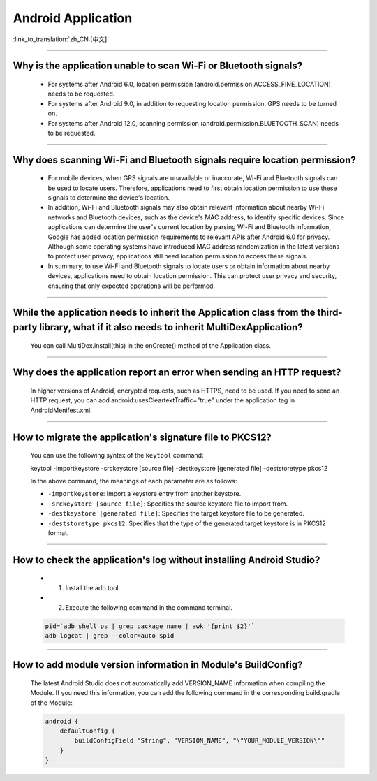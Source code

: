 Android Application
===================

:link_to_translation:`zh_CN:[中文]`

.. raw:: html

   <style>
   body {counter-reset: h2}
     h2 {counter-reset: h3}
     h2:before {counter-increment: h2; content: counter(h2) ". "}
     h3:before {counter-increment: h3; content: counter(h2) "." counter(h3) ". "}
     h2.nocount:before, h3.nocount:before, { content: ""; counter-increment: none }
   </style>

--------------

Why is the application unable to scan Wi-Fi or Bluetooth signals?
------------------------------------------------------------------------------------------------

  - For systems after Android 6.0, location permission (android.permission.ACCESS_FINE_LOCATION) needs to be requested.
  - For systems after Android 9.0, in addition to requesting location permission, GPS needs to be turned on.
  - For systems after Android 12.0, scanning permission (android.permission.BLUETOOTH_SCAN) needs to be requested.

--------------

Why does scanning Wi-Fi and Bluetooth signals require location permission?
-------------------------------------------------------------------------------------

  - For mobile devices, when GPS signals are unavailable or inaccurate, Wi-Fi and Bluetooth signals can be used to locate users. Therefore, applications need to first obtain location permission to use these signals to determine the device's location.

  - In addition, Wi-Fi and Bluetooth signals may also obtain relevant information about nearby Wi-Fi networks and Bluetooth devices, such as the device's MAC address, to identify specific devices. Since applications can determine the user's current location by parsing Wi-Fi and Bluetooth information, Google has added location permission requirements to relevant APIs after Android 6.0 for privacy. Although some operating systems have introduced MAC address randomization in the latest versions to protect user privacy, applications still need location permission to access these signals.

  - In summary, to use Wi-Fi and Bluetooth signals to locate users or obtain information about nearby devices, applications need to obtain location permission. This can protect user privacy and security, ensuring that only expected operations will be performed.

--------------

While the application needs to inherit the Application class from the third-party library, what if it also needs to inherit MultiDexApplication?
-------------------------------------------------------------------------------------------------------------------------------------------------------------

  You can call MultiDex.install(this) in the onCreate() method of the Application class.

--------------

Why does the application report an error when sending an HTTP request?
-------------------------------------------------------------------------

  In higher versions of Android, encrypted requests, such as HTTPS, need to be used. If you need to send an HTTP request, you can add android:usesCleartextTraffic="true" under the application tag in AndroidMenifest.xml.

--------------

How to migrate the application's signature file to PKCS12?
------------------------------------------------------------

  You can use the following syntax of the ``keytool`` command:

  keytool -importkeystore -srckeystore [source file] -destkeystore [generated file] -deststoretype pkcs12

  In the above command, the meanings of each parameter are as follows:

  - ``-importkeystore``: Import a keystore entry from another keystore.
  - ``-srckeystore [source file]``: Specifies the source keystore file to import from.
  - ``-destkeystore [generated file]``: Specifies the target keystore file to be generated.
  - ``-deststoretype pkcs12``: Specifies that the type of the generated target keystore is in PKCS12 format.

--------------

How to check the application's log without installing Android Studio?
-----------------------------------------------------------------------------

  - 1. Install the adb tool.
  - 2. Execute the following command in the command terminal.

  .. code:: bash

    pid=`adb shell ps | grep package name | awk '{print $2}'`
    adb logcat | grep --color=auto $pid

--------------

How to add module version information in Module's BuildConfig?
---------------------------------------------------------------

  The latest Android Studio does not automatically add VERSION_NAME information when compiling the Module. If you need this information, you can add the following command in the corresponding build.gradle of the Module:

  .. code:: groovy

    android {
        defaultConfig {
            buildConfigField "String", "VERSION_NAME", "\"YOUR_MODULE_VERSION\""
        }
    }
